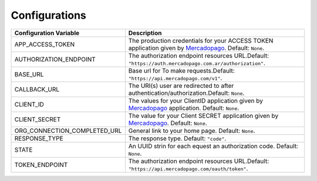 Configurations
==============

.. ifconfig:: show_github_hote
    
    A list of configuration keys for this extension:

.. tabularcolumns:: |p{6.5cm}|p{8.5cm}|

+--------------------------------+-----------------------------------------------------------------------------+
| Configuration Variable         | Description                                                                 |
+================================+=============================================================================+
| APP_ACCESS_TOKEN               | The production credentials for your ACCESS TOKEN application \              |
|                                | given by `Mercadopago`_. Default: ``None``.                                 |
+--------------------------------+-----------------------------------------------------------------------------+
| AUTHORIZATION_ENDPOINT         | The authorization endpoint resources URL.\                                  |
|                                | Default: ``"https://auth.mercadopago.com.ar/authorization"``.               |
+--------------------------------+-----------------------------------------------------------------------------+
| BASE_URL                       | Base url for To make requests.\                                             |
|                                | Default: ``"https://api.mercadopago.com/v1"``.                              |
+--------------------------------+-----------------------------------------------------------------------------+
| CALLBACK_URL                   | The URI(s) user are redirected to after authentication/authorization.\      |
|                                | Default: ``None``.                                                          |
+--------------------------------+-----------------------------------------------------------------------------+
| CLIENT_ID                      | The values for your ClientID application given by Mercadopago_ application. |
|                                | Default: ``None``.                                                          |
+--------------------------------+-----------------------------------------------------------------------------+
| CLIENT_SECRET                  | The value for your Client SECRET application given by `Mercadopago`_.       |
|                                | Default: ``None``.                                                          |
+--------------------------------+-----------------------------------------------------------------------------+
| ORG_CONNECTION_COMPLETED_URL   | General link to your home page. Default: ``None``.                          |
+--------------------------------+-----------------------------------------------------------------------------+
| RESPONSE_TYPE                  | The response type. Default: ``"code"``.                                     |
+--------------------------------+-----------------------------------------------------------------------------+
| STATE                          | An UUID strin for each equest an authorization code. Default: ``None``.     |
+--------------------------------+-----------------------------------------------------------------------------+
| TOKEN_ENDPOINT                 | The authorization endpoint resources URL.\                                  |
|                                | Default: ``"https://api.mercadopago.com/oauth/token"``.                     |
+--------------------------------+-----------------------------------------------------------------------------+

.. _Mercadopago: https://www.mercadopago.com.ar/developers/en
